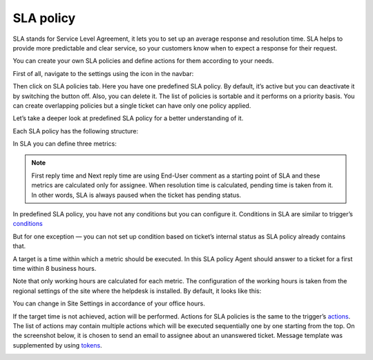 SLA policy
##########

SLA stands for Service Level Agreement, it lets you to set up an average response and resolution time. SLA helps to provide more predictable and clear service, so your customers know when to expect a response for their request. 

You can create your own SLA policies and define actions for them according to your needs.

First of all, navigate to the settings using the icon in the navbar:

|SettingsIcon|

Then click on SLA policies tab. Here you have one predefined SLA policy. By default, it’s active but you can deactivate it by switching the button off. Also, you can delete it.
The list of policies is sortable and it performs on a priority basis. You can create overlapping policies but a single ticket can have only one policy applied.

Let’s take a deeper look at predefined SLA policy for a better understanding of it.

|SLA|

Each SLA policy has the following structure:

.. glossary::

   Name
     SLA policy title.

   Condition. 
     Set of rules which should be satisfied to the policy be applied.

   Target
     It is a time for each metric.

   Failure actions
     It is what happens if the target is not achieved.

|SLApolicy|

In SLA you can define three metrics:

.. glossary::

    First reply time
     It is the time between ticket creation and the first response by an Agent or Member.
    
    Next reply time
     It is the time between the latest customer comment and the next response by your team member.
   
    Resolution time
     It is the time taken by the ticket to move from status “New” to “Solved”.

.. note::
      | First reply time and Next reply time are using End-User comment as a starting point of SLA and these metrics are calculated only for assignee. When resolution time is calculated, pending time is taken from it. In other words, SLA is always paused when the ticket has pending status.

|TicketLifecycle|

In predefined SLA policy, you have not any conditions but you can configure it. Conditions in SLA are similar to trigger’s `conditions`_

|editSLA|

But for one exception — you can not set up condition based on ticket’s internal status as SLA policy already contains that.

A target is a time within which a metric should be executed. In this SLA policy Agent should answer to a ticket for a first time within 8 business hours.

|Target|

Note that only working hours are calculated for each metric. The configuration of the working hours is taken from the regional settings of the site where the helpdesk is installed. By default, it looks like this:

|WorkingHours|

You can change in Site Settings in accordance of your office hours.

If the target time is not achieved, action will be performed. Actions for SLA policies is the same to the trigger’s `actions`_.
The list of actions may contain multiple actions which will be executed sequentially one by one starting from the top. On the screenshot below, it is chosen to send an email to assignee about an unanswered ticket. Message template was supplemented by using `tokens`_.

|Failure|

.. |SettingsIcon| image:: /_static/img/settingsicon.png
   :alt: Settings Navigation Icon
.. |SLA| image:: /_static/img/new-policy.png
   :alt: SLA policy page
.. |SLApolicy| image:: /_static/img/SLA-policy.png
   :alt: SLA policy view
.. |TicketLifecycle| image:: /_static/img/ticket-cycle.png
   :alt: Ticket lifecycle
.. |editSLA| image:: /_static/img/edit-sla.png
   :alt: Edit SLA policy
.. |Target| image:: /_static/img/target-time.png
   :alt: Target time
.. |WorkingHours| image:: /_static/img/working-hours.png
   :alt: Working hours
.. |Failure| image:: /_static/img/action-for-sla.png
   :alt: Action for SLA failure


.. _conditions: https://plumsail.com/docs/help-desk-o365/v1.x/Configuration%20Guide/Triggers.html
.. _actions: https://plumsail.com/docs/help-desk-o365/v1.x/Configuration%20Guide/Triggers.html#actions
.. _tokens: https://plumsail.com/docs/help-desk-o365/v1.x/Configuration%20Guide/Tokens%20and%20snippets.html